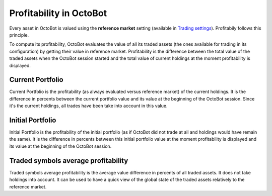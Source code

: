 
Profitability in OctoBot
========================

Every asset in OctoBot is valued using the **reference market** setting (available in `Trading settings <Trader.html#reference-market>`_\ ). Profitabily follows this principle.

To compute its profitability, OctoBot evaluates the value of all its traded assets (the ones available for trading in its configuration) by getting their value in reference market. Profitability is the difference between the total value of the traded assets when the OctoBot session started and the total value of current holdings at the moment profitability is displayed.


.. image:: https://raw.githubusercontent.com/Drakkar-Software/OctoBot/assets/wiki_resources/home.jpg
   :target: https://raw.githubusercontent.com/Drakkar-Software/OctoBot/assets/wiki_resources/home.jpg
   :alt: home


Current Portfolio
-----------------

Current Portfolio is the profitability (as always evaluated versus reference market) of the current holdings. It is the difference in percents between the current portfolio value and its value at the beginning of the OctoBot session. Since it's the current holdings, all trades have been take into account in this value.

Initial Portfolio
-----------------

Initial Portfolio is the profitability of the initial portfolio (as if OctoBot did not trade at all and holdings would have remain the same). It is the difference in percents between this initial portfolio value at the moment profitability is displayed and its value at the beginning of the OctoBot session.

Traded symbols average profitability
------------------------------------

Traded symbols average profitability is the average value difference in percents of all traded assets. It does not take holdings into account. It can be used to have a quick view of the global state of the traded assets relatively to the reference market.
